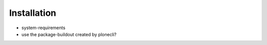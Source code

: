 ============
Installation
============

-  system-requirements
-  use the package-buildout created by plonecli?